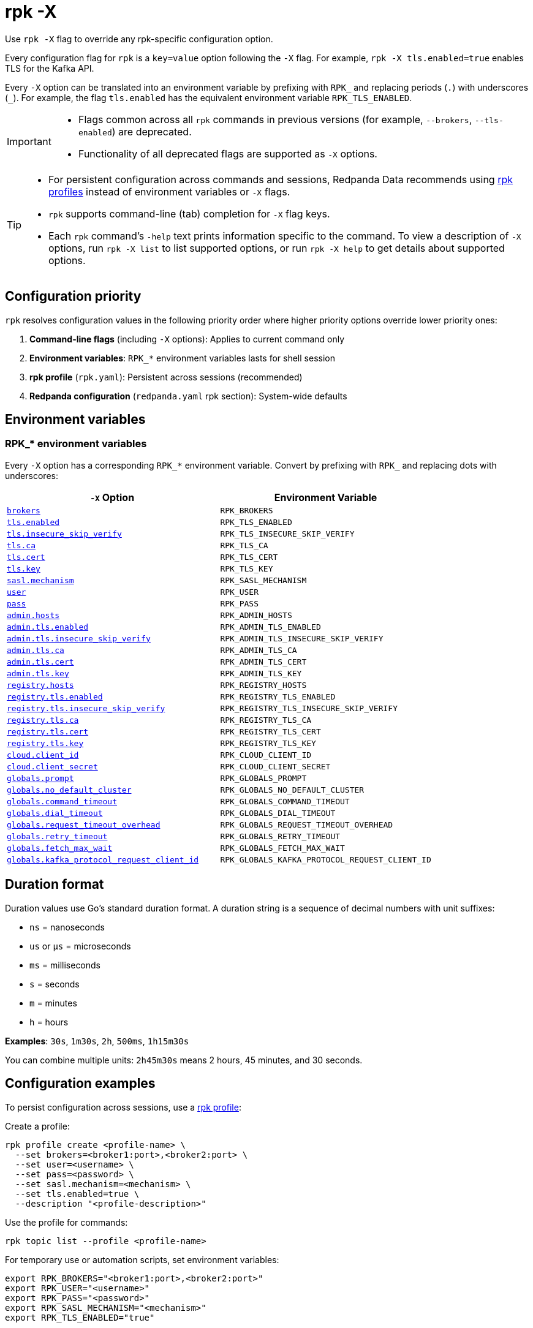 = rpk -X
// tag::single-source[]
:description: pass:q[This command lets you override `rpk` configuration options.]

Use `rpk -X` flag to override any rpk-specific configuration option.

Every configuration flag for `rpk` is a `key=value` option following the `-X` flag. For example, `rpk -X tls.enabled=true` enables TLS for the Kafka API.

Every `-X` option can be translated into an environment variable by prefixing with `RPK_` and replacing periods (`.`) with underscores (`_`). For example, the flag `tls.enabled` has the equivalent environment variable `RPK_TLS_ENABLED`.

[IMPORTANT]
====
* Flags common across all `rpk` commands in previous versions (for example, `--brokers`, `--tls-enabled`) are deprecated.
* Functionality of all deprecated flags are supported as `-X` options.
====

[TIP]
====
* For persistent configuration across commands and sessions, Redpanda Data recommends using xref:get-started:config-rpk-profile.adoc[rpk profiles] instead of environment variables or `-X` flags.
* `rpk` supports command-line (tab) completion for `-X` flag keys.
* Each `rpk` command's `-help` text prints information specific to the command. To view a description of `-X` options, run `rpk -X list` to list supported options, or run `rpk -X help` to get details about supported options.
====

== Configuration priority

`rpk` resolves configuration values in the following priority order where higher priority options override lower priority ones:

1. **Command-line flags** (including `-X` options): Applies to current command only
2. **Environment variables**: `RPK_*` environment variables lasts for shell session
3. **rpk profile** (`rpk.yaml`): Persistent across sessions (recommended)
4. **Redpanda configuration** (`redpanda.yaml` rpk section): System-wide defaults

== Environment variables

[[rpk-environment-variables]]
=== RPK_* environment variables

Every `-X` option has a corresponding `RPK_*` environment variable. Convert by prefixing with `RPK_` and replacing dots with underscores:

[cols="1m,1m"]
|===
|`-X` Option |Environment Variable

|<<brokers,brokers>> |RPK_BROKERS
|<<tls-enabled,tls.enabled>> |RPK_TLS_ENABLED
|<<tls-insecure-skip-verify,tls.insecure_skip_verify>> |RPK_TLS_INSECURE_SKIP_VERIFY
|<<tls-ca,tls.ca>> |RPK_TLS_CA
|<<tls-cert,tls.cert>> |RPK_TLS_CERT
|<<tls-key,tls.key>> |RPK_TLS_KEY
|<<sasl-mechanism,sasl.mechanism>> |RPK_SASL_MECHANISM
|<<user,user>> |RPK_USER
|<<pass,pass>> |RPK_PASS
|<<admin-hosts,admin.hosts>> |RPK_ADMIN_HOSTS
|<<admin-tls-enabled,admin.tls.enabled>> |RPK_ADMIN_TLS_ENABLED
|<<admin-tls-insecure-skip-verify,admin.tls.insecure_skip_verify>> |RPK_ADMIN_TLS_INSECURE_SKIP_VERIFY
|<<admin-tls-ca,admin.tls.ca>> |RPK_ADMIN_TLS_CA
|<<admin-tls-cert,admin.tls.cert>> |RPK_ADMIN_TLS_CERT
|<<admin-tls-key,admin.tls.key>> |RPK_ADMIN_TLS_KEY
|<<registry-hosts,registry.hosts>> |RPK_REGISTRY_HOSTS
|<<registry-tls-enabled,registry.tls.enabled>> |RPK_REGISTRY_TLS_ENABLED
|<<registry-tls-insecure-skip-verify,registry.tls.insecure_skip_verify>> |RPK_REGISTRY_TLS_INSECURE_SKIP_VERIFY
|<<registry-tls-ca,registry.tls.ca>> |RPK_REGISTRY_TLS_CA
|<<registry-tls-cert,registry.tls.cert>> |RPK_REGISTRY_TLS_CERT
|<<registry-tls-key,registry.tls.key>> |RPK_REGISTRY_TLS_KEY
|<<cloud-client-id,cloud.client_id>> |RPK_CLOUD_CLIENT_ID
|<<cloud-client-secret,cloud.client_secret>> |RPK_CLOUD_CLIENT_SECRET
|<<globals-prompt,globals.prompt>> |RPK_GLOBALS_PROMPT
|<<globals-no-default-cluster,globals.no_default_cluster>> |RPK_GLOBALS_NO_DEFAULT_CLUSTER
|<<globals-command-timeout,globals.command_timeout>> |RPK_GLOBALS_COMMAND_TIMEOUT
|<<globals-dial-timeout,globals.dial_timeout>> |RPK_GLOBALS_DIAL_TIMEOUT
|<<globals-request-timeout-overhead,globals.request_timeout_overhead>> |RPK_GLOBALS_REQUEST_TIMEOUT_OVERHEAD
|<<globals-retry-timeout,globals.retry_timeout>> |RPK_GLOBALS_RETRY_TIMEOUT
|<<globals-fetch-max-wait,globals.fetch_max_wait>> |RPK_GLOBALS_FETCH_MAX_WAIT
|<<globals-kafka-protocol-request-client-id,globals.kafka_protocol_request_client_id>> |RPK_GLOBALS_KAFKA_PROTOCOL_REQUEST_CLIENT_ID
|===

== Duration format

Duration values use Go's standard duration format. A duration string is a sequence of decimal numbers with unit suffixes:

- `ns` = nanoseconds
- `us` or `µs` = microseconds  
- `ms` = milliseconds
- `s` = seconds
- `m` = minutes
- `h` = hours

*Examples*: `30s`, `1m30s`, `2h`, `500ms`, `1h15m30s`

You can combine multiple units: `2h45m30s` means 2 hours, 45 minutes, and 30 seconds.

== Configuration examples

To persist configuration across sessions, use a xref:get-started:config-rpk-profile.adoc[rpk profile]:

Create a profile:
```bash
rpk profile create <profile-name> \
  --set brokers=<broker1:port>,<broker2:port> \
  --set user=<username> \
  --set pass=<password> \
  --set sasl.mechanism=<mechanism> \
  --set tls.enabled=true \
  --description "<profile-description>"
```

Use the profile for commands:

```bash
rpk topic list --profile <profile-name>
```

For temporary use or automation scripts, set environment variables:

```bash
export RPK_BROKERS="<broker1:port>,<broker2:port>"
export RPK_USER="<username>"
export RPK_PASS="<password>"
export RPK_SASL_MECHANISM="<mechanism>"
export RPK_TLS_ENABLED="true"
```

== Options

The following options are available:

=== brokers

A comma-delimited list of broker `host:port` pairs to connect to the Kafka API.

*Type*: string

*Default*: `localhost:9092`

*Example*: `brokers=127.0.0.1:9092,localhost:9094`

*Usage*: 
```
rpk topic list -X brokers=<host:port>,<host:port>
```

'''

=== tls.enabled

A boolean that enables `rpk` to speak TLS to your broker's Kafka API listeners.

You can use this if you have well known certificates set up on your Kafka API. If you use mTLS, specifying mTLS certificate filepaths automatically opts into `tls.enabled`.

*Type*: boolean

*Default*: `false`

*Example*: `tls.enabled=true`

*Usage*: 
```
rpk topic list -X tls.enabled=<value>
```

'''

=== tls.insecure_skip_verify

A boolean that disables `rpk` from verifying the broker's certificate chain.

*Type*: boolean

*Default*: `false`

*Example*: `tls.insecure_skip_verify=true`

*Usage*: 
```
rpk topic list -X tls.insecure_skip_verify=<value>
```

'''

=== tls.ca

A filepath to a PEM-encoded CA certificate file to talk to your broker's Kafka API listeners with mTLS.

You may need this option if your listeners are using a certificate by a well known authority that is not bundled with your operating system.

*Type*: string

*Default*: ""

*Example*: `tls.ca=/path/to/ca.pem`

*Usage*: 
```
rpk topic list -X tls.ca=<filepath>
```

'''

=== tls.cert

A filepath to a PEM-encoded client certificate file to talk to your broker's Kafka API listeners with mTLS.

*Type*: string

*Default*: ""

*Example*: `tls.cert=/path/to/cert.pem`

*Usage*: 
```
rpk topic list -X tls.cert=<filepath>
```

'''

=== tls.key

A filepath to a PEM-encoded client key file to talk to your broker's Kafka API listeners with mTLS.

*Type*: string

*Default*: ""

*Example*: `tls.key=/path/to/key.pem`

*Usage*: 
```
rpk topic list -X tls.key=<filepath>
```

'''

=== sasl.mechanism

The SASL mechanism to use for authentication.

*Type*: string

*Default*: ""

*Acceptable values*: `SCRAM-SHA-256`, `SCRAM-SHA-512`, `PLAIN`

NOTE: With Redpanda, the Admin API can be configured to require basic authentication with your Kafka API SASL credentials. This defaults to `SCRAM-SHA-256` if no mechanism is specified.

*Example*: `sasl.mechanism=SCRAM-SHA-256`

*Usage*: 
```
rpk topic list -X sasl.mechanism=<mechanism>
```

'''

=== user

The SASL username to use for authentication. It's also used for the Admin API if you have configured it to require basic authentication.

*Type*: string

*Default*: ""

*Example*: `user=myusername`

*Usage*: 
```
rpk topic list -X user=<username>
```

'''

=== pass

The SASL password to use for authentication. It's also used for the Admin API if you have configured it to require basic authentication.

*Type*: string

*Default*: ""

*Example*: `pass=mypassword`

*Usage*: 
```
rpk topic list -X pass=<password>
```

'''

=== admin.hosts

A comma-delimited list of admin hosts to connect to.

*Type*: string

*Default*: `localhost:9644`

*Example*: `admin.hosts=192.168.1.1:9644,192.168.1.2:9644`

'''

=== admin.tls.enabled

A boolean that enables `rpk` to speak TLS to your broker's Admin API listeners.

You can use this if you have well known certificates set up on your Admin API. If you use mTLS, specifying mTLS certificate filepaths automatically opts into `admin.tls.enabled`.

*Type*: boolean

*Default*: `false`

*Example*: `admin.tls.enabled=true`

*Usage*: 
```
rpk cluster info -X admin.tls.enabled=<value>
```

'''

=== admin.tls.insecure_skip_verify

A boolean that disables `rpk` from verifying the broker's certificate chain.

*Type*: boolean

*Default*: `false`

*Example*: `admin.tls.insecure_skip_verify=true`

*Usage*: 
```
rpk cluster info -X admin.tls.insecure_skip_verify=<value>
```

'''

=== admin.tls.ca

A filepath to a PEM-encoded CA certificate file to talk to your broker's Admin API listeners with mTLS. You may also need this if your listeners are using a certificate by a well known authority that is not yet bundled with your operating system.

*Type*: string

*Default*: ""

*Example*: `admin.tls.ca=/path/to/ca.pem`

*Usage*: 
```
rpk cluster info -X admin.tls.ca=<filepath>
```

'''

=== admin.tls.cert

A filepath to a PEM-encoded client certificate file to talk to your broker's Admin API listeners with mTLS.

*Type*: string

*Default*: ""

*Example*: `admin.tls.cert=/path/to/cert.pem`

*Usage*: 
```
rpk cluster info -X admin.tls.cert=<filepath>
```

'''

=== admin.tls.key

A filepath to a PEM-encoded client key file to talk to your broker's Admin API listeners with mTLS.

*Type*: string

*Default*: ""

*Example*: `admin.tls.key=/path/to/key.pem`

*Usage*: 
```
rpk cluster info -X admin.tls.key=<filepath>
```

'''

=== registry.hosts

A comma-delimited list of Schema Registry hosts to connect to.

*Type*: string

*Default*: `localhost:8081`

*Example*: `registry.hosts=192.168.1.1:8081,192.168.1.2:8081`

*Usage*: 
```
rpk registry schema list -X registry.hosts=<host:port>,<host:port>
```

'''

=== registry.tls.enabled

A boolean that enables `rpk` to use TLS with your broker's Schema Registry API listeners.

You can use this if you have well known certificates set up on your Schema Registry API. If you use mTLS, specifying mTLS certificate filepaths automatically opts into `registry.tls.enabled`.

*Type*: boolean

*Default*: `false`

*Example*: `registry.tls.enabled=true`

*Usage*: 
```
rpk registry schema list -X registry.tls.enabled=<value>
```

'''

=== registry.tls.insecure_skip_verify

A boolean that disables `rpk` from verifying the broker's certificate chain.

*Type*: boolean

*Default*: `false`

*Example*: `registry.tls.insecure_skip_verify=true`

*Usage*: 
```
rpk registry schema list -X registry.tls.insecure_skip_verify=<value>
```

'''

=== registry.tls.ca

A filepath to a PEM-encoded CA certificate file to talk to your broker's Schema Registry API listeners with mTLS.

*Type*: string

*Default*: ""

*Example*: `registry.tls.ca=/path/to/ca.pem`

*Usage*: 
```
rpk registry schema list -X registry.tls.ca=<filepath>
```

'''

=== registry.tls.cert

A filepath to a PEM-encoded client certificate file to talk to your broker's Schema Registry API listeners with mTLS.

*Type*: string

*Default*: ""

*Example*: `registry.tls.cert=/path/to/cert.pem`

*Usage*: 
```
rpk registry schema list -X registry.tls.cert=<filepath>
```

'''

=== registry.tls.key

A filepath to a PEM-encoded client key file to talk to your broker's Schema Registry API listeners with mTLS.

*Type*: string

*Default*: ""

*Example*: `registry.tls.key=/path/to/key.pem`

*Usage*: 
```
rpk registry schema list -X registry.tls.key=<filepath>
```

'''

=== cloud.client_id

An OAuth client ID to use for authenticating with the Redpanda Cloud API.

*Type*: string

*Default*: ""

*Example*: `cloud.client_id=abcdef123456`

*Usage*: 
```
rpk cloud cluster list -X cloud.client_id=<client-id>
```

'''

=== cloud.client_secret

An OAuth client secret to use for authenticating with the Redpanda Cloud API.

*Type*: string

*Default*: ""

*Example*: `cloud.client_secret=secretvalue789`

*Usage*: 
```
rpk cloud cluster list -X cloud.client_secret=<client-secret>
```

'''

=== globals.prompt

A format string to use for the default prompt. See xref:./rpk-profile/rpk-profile-prompt.adoc[`rpk profile prompt`] for more information.

*Type*: string

*Default*: `bg-red "%n"`

*Example*: `globals.prompt="%n"`

*Usage*: 
```
rpk profile edit -X globals.prompt=<format-string>
```

'''

=== globals.no_default_cluster

A boolean that disables `rpk` from communicating to `localhost:9092` if no other cluster is specified.

*Type*: boolean

*Default*: `false`

*Example*: `globals.no_default_cluster=true`

*Usage*: 
```
rpk topic list -X globals.no_default_cluster=<value>
```

'''

=== globals.command_timeout

Sets a timeout for all commands issued through rpk.

*Type*: <<duration-format,duration>>

*Default*: `30s`

*Example*: `globals.command_timeout=30s`

'''

=== globals.dial_timeout

A duration that `rpk` will wait for a connection to be established before timing out.

*Type*: <<duration-format,duration>>

*Default*: `3s`

*Example*: `globals.dial_timeout=3s`

*Usage*: 
```
rpk topic list -X globals.dial_timeout=<duration>
```

'''

=== globals.request_timeout_overhead

A duration that limits how long `rpk` waits for responses.

*Type*: <<duration-format,duration>>

*Default*: `10s`

[NOTE]
====
`globals.request_timeout_overhead` applies in addition to any request-internal timeout.

For example, `ListOffsets` has no `Timeout` field, so `rpk` will wait `request_timeout_overhead` for a response. However, `JoinGroup` has a `RebalanceTimeoutMillis` field, so `request_timeout_overhead` is applied on top of the rebalance timeout.
====

*Example*: `globals.request_timeout_overhead=5s`

*Usage*: 
```
rpk topic list -X globals.request_timeout_overhead=<duration>
```

'''

=== globals.retry_timeout

This timeout specifies how long `rpk` will retry Kafka API requests.

*Type*: <<duration-format,duration>>

*Default*: `30s`

This timeout is evaluated before any backoff:

* If a request fails, `rpk` first checks if the retry timeout has elapsed.
 ** If the retry timeout has elapsed, `rpk` stops retrying.
 ** Otherwise, `rpk` waits for the backoff and then retries.

*Example*: `globals.retry_timeout=11s`

*Usage*: 
```
rpk topic list -X globals.retry_timeout=<duration>
```

'''

=== globals.fetch_max_wait

This timeout specifies the maximum duration that brokers will wait before replying to a fetch request with available data.

*Type*: <<duration-format,duration>>

*Default*: `5s`

*Example*: `globals.fetch_max_wait=5s`

*Usage*: 
```
rpk topic consume my-topic -X globals.fetch_max_wait=<duration>
```

'''

=== globals.kafka_protocol_request_client_id

This string value is the client ID that `rpk` uses when issuing Kafka protocol requests to Redpanda. This client ID shows up in Redpanda logs and metrics. Changing it can be useful if you want to have your own `rpk` client stand out from others that are also interacting with the cluster.

*Type*: string

*Default*: `rpk`

*Example*: `globals.kafka_protocol_request_client_id=my-rpk-client`

*Usage*: 
```
rpk topic list -X globals.kafka_protocol_request_client_id=<client-id>
```

// end::single-source[]